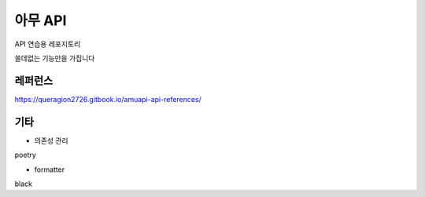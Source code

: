 =======
아무 API
=======

API 연습용 레포지토리

쓸데없는 기능만을 가집니다

-----
레퍼런스
-----

https://queragion2726.gitbook.io/amuapi-api-references/

----
기타
----

- 의존성 관리
poetry

- formatter
black
